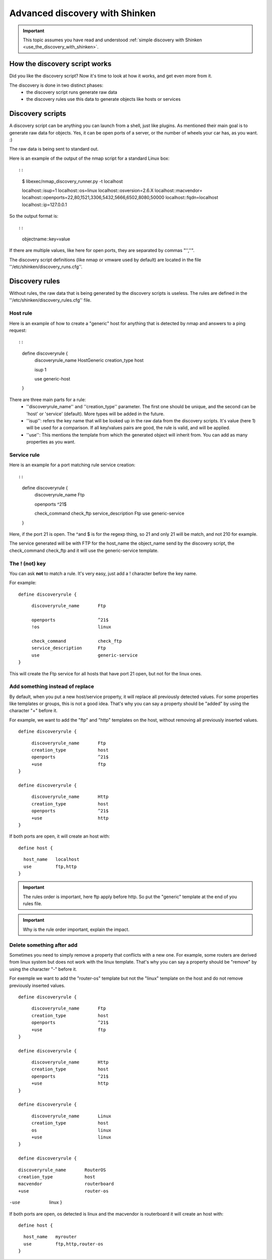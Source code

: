 .. _use_the_discovery_with_shinken_advanced:

===============================
Advanced discovery with Shinken
===============================


.. important::  This topic assumes you have read and understood :ref:`simple discovery with Shinken <use_the_discovery_with_shinken>`.



How the discovery script works 
~~~~~~~~~~~~~~~~~~~~~~~~~~~~~~~


Did you like the discovery script? Now it's time to look at how it works, and get even more from it.

The discovery is done in two distinct phases:
  * the discovery script runs generate raw data
  * the discovery rules use this data to generate objects like hosts or services



Discovery scripts 
~~~~~~~~~~~~~~~~~~


A discovery script can be anything you can launch from a shell, just like plugins. As mentioned their main goal is to generate raw data for objects. Yes, it can be open ports of a server, or the number of wheels your car has, as you want. :)

The raw data is being sent to standard out.

Here is an example of the output of the nmap script for a standard Linux box:
  
::

  
  
::

  $ libexec/nmap_discovery_runner.py -t localhost
  
  localhost::isup=1
  localhost::os=linux
  localhost::osversion=2.6.X
  localhost::macvendor=
  localhost::openports=22,80,1521,3306,5432,5666,6502,8080,50000
  localhost::fqdn=localhost
  localhost::ip=127.0.0.1
  
  
So the output format is:
  
::

  
  
::

  objectname::key=value
  
  
If there are multiple values, like here for open ports, they are separated by commas "'',''".

The discovery script definitions (like nmap or vmware used by default) are located in the file ''/etc/shinken/discovery_runs.cfg''.



Discovery rules 
~~~~~~~~~~~~~~~~


Without rules, the raw data that is being generated by the discovery scripts is useless.
The rules are defined in the ''/etc/shinken/discovery_rules.cfg'' file.



Host rule 
**********


Here is an example of how to create a "generic" host for anything that is detected by nmap and answers to a ping request:
  
::

  
  
::

  define discoveryrule {
         discoveryrule_name       HostGeneric
         creation_type            host
         
         isup                     1
         
         use                      generic-host
  }
  
  
There are three main parts for a rule:
  * ''discoveryrule_name'' and ''creation_type'' parameter. The first one should be unique, and the second can be 'host' or 'service' (default). More types will be added in the future.
  * ''isup'': refers the key name that will be looked up in the raw data from the discovery scripts. It's value (here 1) will be used for a comparison. If all key/values pairs are good, the rule is valid, and will be applied.
  * ''use'': This mentions the template from which the generated object will inherit from. You can add as many properties as you want.



Service rule 
*************


Here is an example for a port matching rule service creation:
  
::

  
  
::

  define discoveryrule {
       discoveryrule_name       Ftp
       
       openports                ^21$
       
       check_command            check_ftp
       service_description      Ftp
       use                      generic-service
  }
  
Here, if the port 21 is open. The ^and $ is for the regexp thing, so 21 and only 21 will be match, and not 210 for example.

The service generated will be with FTP for the host_name the object_name send by the discovery script, the check_command check_ftp and it will use the generic-service template.



The ! (not) key 
****************


You can ask **not** to match a rule. It's very easy, just add a ! character before the key name.

For example:
  
::

  
  define discoveryrule {
  
::

       discoveryrule_name       Ftp
       
       openports                ^21$
       !os                      linux
       
       check_command            check_ftp
       service_description      Ftp
       use                      generic-service
  }
  
This will create the Ftp service for all hosts that have port 21 open, but not for the linux ones.



Add something instead of replace 
*********************************


By default, when you put a new host/service property, it will replace all previously detected values. For some properties like templates or groups, this is not a good idea. That's why you can say a property should be "added" by using the character "+" before it.

For example, we want to add the "ftp" and "http" templates on the host, without removing all previously inserted values.

  
::

  
  define discoveryrule {
  
::

       discoveryrule_name       Ftp
       creation_type            host
       openports                ^21$
       +use                     ftp
  }
  
  define discoveryrule {
  
::

       discoveryrule_name       Http
       creation_type            host
       openports                ^21$
       +use                     http
  }
  
  
If both ports are open, it will create an host with:
  
::

  
  define host {
  
::

    host_name   localhost
    use         ftp,http
  }


.. important::  The rules order is important, here ftp apply before http. So put the "generic" template at the end of you rules file.


.. important::  Why is the rule order important, explain the impact.




Delete something after add 
***************************


Sometimes you need to simply remove a property that conflicts with a new one. For example, some routers are derived from linux system but does not work with the linux template. That's why you can say a property should be "remove" by using the character "-" before it.

For exemple we want to add the "router-os" template but not the "linux" template on the host and do not remove previously inserted values.
   
  
::

  
  define discoveryrule {
  
::

       discoveryrule_name       Ftp
       creation_type            host
       openports                ^21$
       +use                     ftp
  }
  
  define discoveryrule {
  
::

       discoveryrule_name       Http
       creation_type            host
       openports                ^21$
       +use                     http
  }
  
  define discoveryrule {
  
::

       discoveryrule_name       Linux
       creation_type            host
       os                       linux
       +use                     linux
  }
  
  define discoveryrule {
  
::

       discoveryrule_name       RouterOS
       creation_type            host
       macvendor                routerboard
       +use                     router-os
  
-use                     linux
  }


If both ports are open, os detected is linux and the macvendor is routerboard it will create an host with:
  
::

  
  define host {
  
::

    host_name   myrouter
    use         ftp,http,router-os
  }
